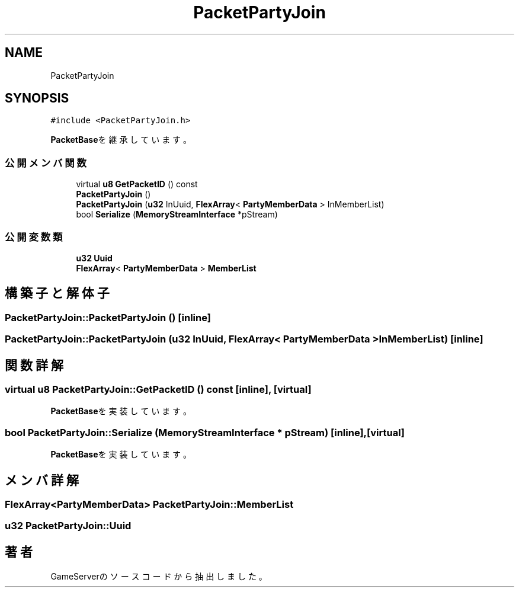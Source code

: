 .TH "PacketPartyJoin" 3 "2018年12月20日(木)" "GameServer" \" -*- nroff -*-
.ad l
.nh
.SH NAME
PacketPartyJoin
.SH SYNOPSIS
.br
.PP
.PP
\fC#include <PacketPartyJoin\&.h>\fP
.PP
\fBPacketBase\fPを継承しています。
.SS "公開メンバ関数"

.in +1c
.ti -1c
.RI "virtual \fBu8\fP \fBGetPacketID\fP () const"
.br
.ti -1c
.RI "\fBPacketPartyJoin\fP ()"
.br
.ti -1c
.RI "\fBPacketPartyJoin\fP (\fBu32\fP InUuid, \fBFlexArray\fP< \fBPartyMemberData\fP > InMemberList)"
.br
.ti -1c
.RI "bool \fBSerialize\fP (\fBMemoryStreamInterface\fP *pStream)"
.br
.in -1c
.SS "公開変数類"

.in +1c
.ti -1c
.RI "\fBu32\fP \fBUuid\fP"
.br
.ti -1c
.RI "\fBFlexArray\fP< \fBPartyMemberData\fP > \fBMemberList\fP"
.br
.in -1c
.SH "構築子と解体子"
.PP 
.SS "PacketPartyJoin::PacketPartyJoin ()\fC [inline]\fP"

.SS "PacketPartyJoin::PacketPartyJoin (\fBu32\fP InUuid, \fBFlexArray\fP< \fBPartyMemberData\fP > InMemberList)\fC [inline]\fP"

.SH "関数詳解"
.PP 
.SS "virtual \fBu8\fP PacketPartyJoin::GetPacketID () const\fC [inline]\fP, \fC [virtual]\fP"

.PP
\fBPacketBase\fPを実装しています。
.SS "bool PacketPartyJoin::Serialize (\fBMemoryStreamInterface\fP * pStream)\fC [inline]\fP, \fC [virtual]\fP"

.PP
\fBPacketBase\fPを実装しています。
.SH "メンバ詳解"
.PP 
.SS "\fBFlexArray\fP<\fBPartyMemberData\fP> PacketPartyJoin::MemberList"

.SS "\fBu32\fP PacketPartyJoin::Uuid"


.SH "著者"
.PP 
 GameServerのソースコードから抽出しました。
